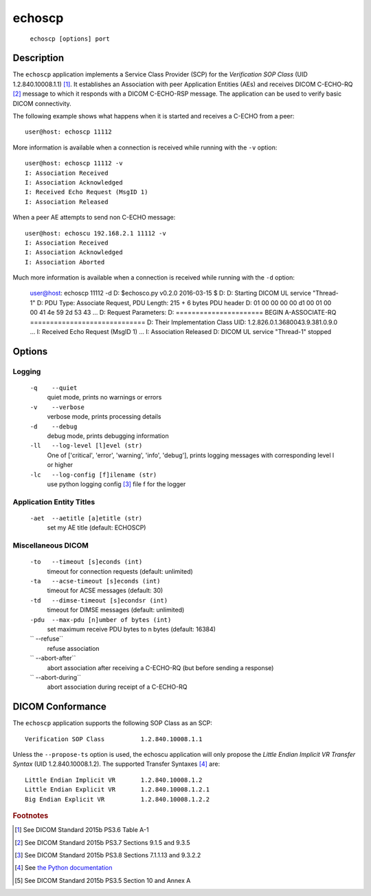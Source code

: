 =======
echoscp
=======
    ``echoscp [options] port``

Description
===========
The ``echoscp`` application implements a Service Class Provider (SCP) for the 
*Verification SOP Class* (UID 1.2.840.10008.1.1) [#]_. It establishes an 
Association with peer Application Entities (AEs) and receives DICOM C-ECHO-RQ 
[#]_ message to which it responds with a DICOM C-ECHO-RSP message. The 
application can be used to verify basic DICOM connectivity.

The following example shows what happens when it is started and receives
a C-ECHO from a peer:
::
    user@host: echoscp 11112 
    

More information is available when a connection is received while running with 
the ``-v`` option:
::
    user@host: echoscp 11112 -v
    I: Association Received
    I: Association Acknowledged
    I: Received Echo Request (MsgID 1)
    I: Association Released

When a peer AE attempts to send non C-ECHO message:
::
    user@host: echoscu 192.168.2.1 11112 -v
    I: Association Received
    I: Association Acknowledged
    I: Association Aborted
    
Much more information is available when a connection is received while
running with the ``-d`` option:
    user@host: echoscp 11112 -d
    D: $echosco.py v0.2.0 2016-03-15 $
    D:
    D: Starting DICOM UL service "Thread-1"
    D: PDU Type: Associate Request, PDU Length: 215 + 6 bytes PDU header
    D:     01 00 00 00 00 d1 00 01 00 00 41 4e 59 2d 53 43
    ...
    D: Request Parameters:
    D: ====================== BEGIN A-ASSOCIATE-RQ =============================
    D: Their Implementation Class UID: 1.2.826.0.1.3680043.9.381.0.9.0
    ...
    I: Received Echo Request (MsgID 1)
    ...
    I: Association Released
    D: DICOM UL service "Thread-1" stopped
    

Options
=======
Logging
-------
    ``-q    --quiet`` 
              quiet mode, prints no warnings or errors 
    ``-v    --verbose`` 
              verbose mode, prints processing details 
    ``-d    --debug`` 
              debug mode, prints debugging information 
    ``-ll   --log-level [l]evel (str)`` 
              One of ['critical', 'error', 'warning', 'info', 'debug'], prints 
              logging messages with corresponding level l or higher 
    ``-lc   --log-config [f]ilename (str)`` 
              use python logging config [#]_ file f for the logger 
            
Application Entity Titles
-------------------------
    ``-aet  --aetitle [a]etitle (str)`` 
              set my AE title (default: ECHOSCP) 
              
Miscellaneous DICOM
-------------------
    ``-to   --timeout [s]econds (int)`` 
              timeout for connection requests (default: unlimited) 
    ``-ta   --acse-timeout [s]econds (int)`` 
              timeout for ACSE messages (default: 30) 
    ``-td   --dimse-timeout [s]econdsr (int)`` 
              timeout for DIMSE messages (default: unlimited) 
    ``-pdu  --max-pdu [n]umber of bytes (int)`` 
              set maximum receive PDU bytes to n bytes (default: 16384) 
    ``      --refuse``
              refuse association
    ``      --abort-after``
              abort association after receiving a C-ECHO-RQ (but before sending
              a response)
    ``      --abort-during``
              abort association during receipt of a C-ECHO-RQ


DICOM Conformance
=================
The ``echoscp`` application supports the following SOP Class as an SCP:
::
    Verification SOP Class          1.2.840.10008.1.1

Unless the ``--propose-ts`` option is used, the echoscu application will only 
propose the *Little Endian Implicit VR Transfer Syntax* (UID 1.2.840.10008.1.2).
The supported Transfer Syntaxes [#]_ are:
::
    Little Endian Implicit VR       1.2.840.10008.1.2 
    Little Endian Explicit VR       1.2.840.10008.1.2.1 
    Big Endian Explicit VR          1.2.840.10008.1.2.2 

.. rubric:: Footnotes

.. [#] See DICOM Standard 2015b PS3.6 Table A-1
.. [#] See DICOM Standard 2015b PS3.7 Sections 9.1.5 and 9.3.5
.. [#] See DICOM Standard 2015b PS3.8 Sections 7.1.1.13 and 9.3.2.2
.. [#] See `the Python documentation <https://docs.python.org/3.5/library/logging.config.html#logging-config-fileformat>`_
.. [#] See DICOM Standard 2015b PS3.5 Section 10 and Annex A
